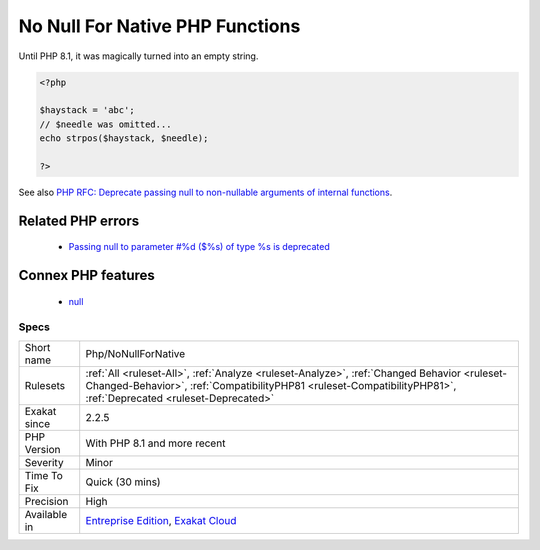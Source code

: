 .. _php-nonullfornative:

.. _no-null-for-native-php-functions:

No Null For Native PHP Functions
++++++++++++++++++++++++++++++++

.. meta::
	:description:
		No Null For Native PHP Functions: Null is not acceptable anymore as an argument, for PHP native functions that require a non-nullable argument.
	:twitter:card: summary_large_image
	:twitter:site: @exakat
	:twitter:title: No Null For Native PHP Functions
	:twitter:description: No Null For Native PHP Functions: Null is not acceptable anymore as an argument, for PHP native functions that require a non-nullable argument
	:twitter:creator: @exakat
	:twitter:image:src: https://www.exakat.io/wp-content/uploads/2020/06/logo-exakat.png
	:og:image: https://www.exakat.io/wp-content/uploads/2020/06/logo-exakat.png
	:og:title: No Null For Native PHP Functions
	:og:type: article
	:og:description: Null is not acceptable anymore as an argument, for PHP native functions that require a non-nullable argument
	:og:url: https://exakat.readthedocs.io/en/latest/Reference/Rules/No Null For Native PHP Functions.html
	:og:locale: en
.. raw:: html	<script type="application/ld+json">{"@context":"https:\/\/schema.org","@graph":[{"@type":"WebPage","@id":"https:\/\/php-tips.readthedocs.io\/en\/latest\/Reference\/Rules\/Php\/NoNullForNative.html","url":"https:\/\/php-tips.readthedocs.io\/en\/latest\/Reference\/Rules\/Php\/NoNullForNative.html","name":"No Null For Native PHP Functions","isPartOf":{"@id":"https:\/\/www.exakat.io\/"},"datePublished":"Fri, 10 Jan 2025 09:47:06 +0000","dateModified":"Fri, 10 Jan 2025 09:47:06 +0000","description":"Null is not acceptable anymore as an argument, for PHP native functions that require a non-nullable argument","inLanguage":"en-US","potentialAction":[{"@type":"ReadAction","target":["https:\/\/exakat.readthedocs.io\/en\/latest\/No Null For Native PHP Functions.html"]}]},{"@type":"WebSite","@id":"https:\/\/www.exakat.io\/","url":"https:\/\/www.exakat.io\/","name":"Exakat","description":"Smart PHP static analysis","inLanguage":"en-US"}]}</script>Null is not acceptable anymore as an argument, for PHP native functions that require a non-nullable argument.

Until PHP 8.1, it was magically turned into an empty string.

.. code-block:: php
   
   <?php
   
   $haystack = 'abc';
   // $needle was omitted...
   echo strpos($haystack, $needle);
   
   ?>

See also `PHP RFC: Deprecate passing null to non-nullable arguments of internal functions <https://wiki.php.net/rfc/deprecate_null_to_scalar_internal_arg>`_.

Related PHP errors 
-------------------

  + `Passing null to parameter #%d ($%s) of type %s is deprecated <https://php-errors.readthedocs.io/en/latest/messages/%25s%28%29%3A-passing-null-to-parameter-%23%25.html>`_



Connex PHP features
-------------------

  + `null <https://php-dictionary.readthedocs.io/en/latest/dictionary/null.ini.html>`_


Specs
_____

+--------------+----------------------------------------------------------------------------------------------------------------------------------------------------------------------------------------------------------------+
| Short name   | Php/NoNullForNative                                                                                                                                                                                            |
+--------------+----------------------------------------------------------------------------------------------------------------------------------------------------------------------------------------------------------------+
| Rulesets     | :ref:`All <ruleset-All>`, :ref:`Analyze <ruleset-Analyze>`, :ref:`Changed Behavior <ruleset-Changed-Behavior>`, :ref:`CompatibilityPHP81 <ruleset-CompatibilityPHP81>`, :ref:`Deprecated <ruleset-Deprecated>` |
+--------------+----------------------------------------------------------------------------------------------------------------------------------------------------------------------------------------------------------------+
| Exakat since | 2.2.5                                                                                                                                                                                                          |
+--------------+----------------------------------------------------------------------------------------------------------------------------------------------------------------------------------------------------------------+
| PHP Version  | With PHP 8.1 and more recent                                                                                                                                                                                   |
+--------------+----------------------------------------------------------------------------------------------------------------------------------------------------------------------------------------------------------------+
| Severity     | Minor                                                                                                                                                                                                          |
+--------------+----------------------------------------------------------------------------------------------------------------------------------------------------------------------------------------------------------------+
| Time To Fix  | Quick (30 mins)                                                                                                                                                                                                |
+--------------+----------------------------------------------------------------------------------------------------------------------------------------------------------------------------------------------------------------+
| Precision    | High                                                                                                                                                                                                           |
+--------------+----------------------------------------------------------------------------------------------------------------------------------------------------------------------------------------------------------------+
| Available in | `Entreprise Edition <https://www.exakat.io/entreprise-edition>`_, `Exakat Cloud <https://www.exakat.io/exakat-cloud/>`_                                                                                        |
+--------------+----------------------------------------------------------------------------------------------------------------------------------------------------------------------------------------------------------------+


